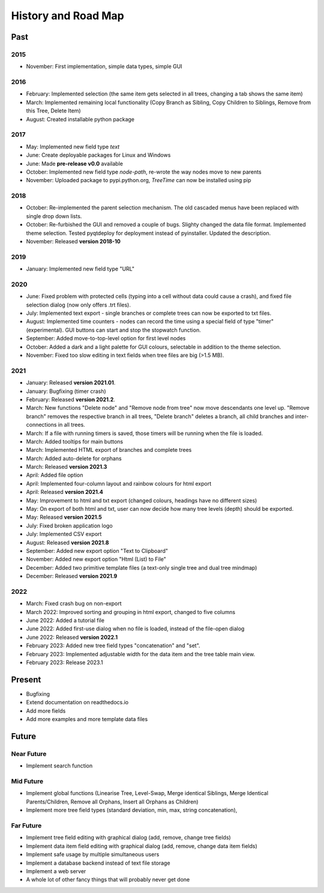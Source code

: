 History and Road Map
====================

Past
----

2015
^^^^

* November: First implementation, simple data types, simple GUI

2016
^^^^

* February: Implemented selection (the same item gets selected in all trees, changing a tab shows the same item)
* March: Implemented remaining local functionality (Copy Branch as Sibling, Copy Children to Siblings, Remove from this Tree, Delete Item)
* August: Created installable python package

2017
^^^^

* May: Implemented new field type *text*
* June: Create deployable packages for Linux and Windows
* June: Made **pre-release v0.0** available
* October: Implemented new field type *node-path*, re-wrote the way nodes move to new parents
* November: Uploaded package to pypi.python.org, *TreeTime* can now be installed using pip

2018
^^^^

* October: Re-implemented the parent selection mechanism. The old cascaded menus have been replaced with single drop down lists.
* October: Re-furbished the GUI and removed a couple of bugs. Slighty changed the data file format. Implemented theme selection. Tested pyqtdeploy for deployment instead of pyinstaller. Updated the description.
* November: Released **version 2018-10**

2019
^^^^

* January: Implemented new field type "URL"

2020
^^^^

* June: Fixed problem with protected cells (typing into a cell without data could cause a crash), and fixed file selection dialog (now only offers .trt files).
* July: Implemented text export - single branches or complete trees can now be exported to txt files.
* August: Implemented time counters - nodes can record the time using a special field of type "timer" (experimental). GUI buttons can start and stop the stopwatch function.
* September: Added move-to-top-level option for first level nodes
* October: Added a dark and a light palette for GUI colours, selectable in addition to the theme selection.
* November: Fixed too slow editing in text fields when tree files are big (>1.5 MB).

2021
^^^^

* January: Released **version 2021.01**.
* January: Bugfixing (timer crash)
* February: Released **version 2021.2**.
* March: New functions "Delete node" and "Remove node from tree" now move descendants one level up.
  "Remove branch" removes the respective branch in all trees, "Delete branch" deletes a
  branch, all child branches and inter-connections in all trees.
* March: If a file with running timers is saved, those timers will be running when the file is loaded.
* March: Added tooltips for main buttons
* March: Implemented HTML export of branches and complete trees
* March: Added auto-delete for orphans
* March: Released **version 2021.3**
* April: Added file option
* April: Implemented four-column layout and rainbow colours for html export
* April: Released **version 2021.4**
* May: Improvement to html and txt export (changed colours, headings have no different sizes)
* May: On export of both html and txt, user can now decide how many tree levels (depth) should be exported.
* May: Released **version 2021.5**
* July: Fixed broken application logo
* July: Implemented CSV export
* August: Released **version 2021.8**
* September: Added new export option "Text to Clipboard"
* November: Added new export option "Html (List) to File"
* December: Added two primitive template files (a text-only single tree and dual tree mindmap)
* December: Released **version 2021.9**

2022
^^^^

* March: Fixed crash bug on non-export
* March 2022: Improved sorting and grouping in html export, changed to five columns
* June 2022: Added a tutorial file
* June 2022: Added first-use dialog when no file is loaded, instead of the file-open dialog
* June 2022: Released **version 2022.1**
* February 2023: Added new tree field types "concatenation" and "set".
* February 2023: Implemented adjustable width for the data item and the tree table main view.
* February 2023: Release 2023.1

Present
-------

* Bugfixing
* Extend documentation on readthedocs.io
* Add more fields
* Add more examples and more template data files

Future
------

Near Future
^^^^^^^^^^^

* Implement search function

Mid Future
^^^^^^^^^^

* Implement global functions (Linearise Tree, Level-Swap, Merge identical Siblings, Merge Identical Parents/Children, Remove all Orphans, Insert all Orphans as Children)
* Implement more tree field types (standard deviation, min, max, string concatenation),

Far Future
^^^^^^^^^^

* Implement tree field editing with graphical dialog (add, remove, change tree fields)
* Implement data item field editing with graphical dialog (add, remove, change data item fields)
* Implement safe usage by multiple simultaneous users
* Implement a database backend instead of text file storage
* Implement a web server
* A whole lot of other fancy things that will probably never get done


